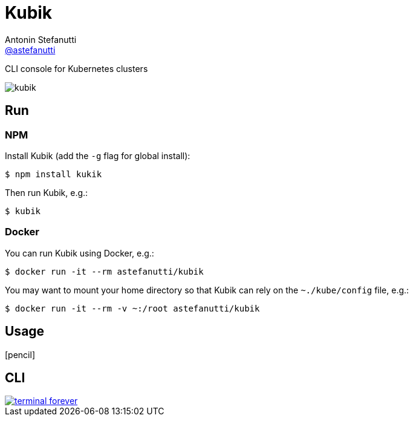 = Kubik
Antonin Stefanutti <https://github.com/astefanutti[@astefanutti]>
// Meta
:description: CLI console for Kubernetes clusters
// Settings
:idprefix:
:idseparator: -
// Aliases
ifdef::env-github[]
:note-caption: :information_source:
:icon-edit: :pencil2:
endif::[]
ifndef::env-github[]
:icons: font
:icon-edit: icon:pencil[fw]
endif::[]
// URIs
:uri-terminal-forever: http://www.commitstrip.com/en/2016/12/22/terminal-forever/

{description}

image::http://astefanutti.github.io/kubik/kubik.gif[]

== Run

=== NPM

Install Kubik (add the `-g` flag for global install):

```
$ npm install kukik
```

Then run Kubik, e.g.:

```
$ kubik
```

=== Docker

You can run Kubik using Docker, e.g.:

```
$ docker run -it --rm astefanutti/kubik
```

You may want to mount your home directory so that Kubik can rely on the `~./kube/config` file, e.g.:

```
$ docker run -it --rm -v ~:/root astefanutti/kubik
```

== Usage

{icon-edit}

== CLI

image::http://astefanutti.github.io/kubik/terminal-forever.jpg[link={uri-terminal-forever}]
